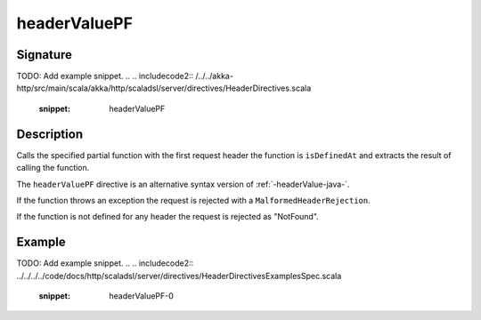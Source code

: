 .. _-headerValuePF-java-:

headerValuePF
=============

Signature
---------
TODO: Add example snippet.
.. 
.. includecode2:: /../../akka-http/src/main/scala/akka/http/scaladsl/server/directives/HeaderDirectives.scala
   :snippet: headerValuePF

Description
-----------
Calls the specified partial function with the first request header the function is ``isDefinedAt`` and extracts the
result of calling the function.

The ``headerValuePF`` directive is an alternative syntax version of :ref:`-headerValue-java-`.

If the function throws an exception the request is rejected with a ``MalformedHeaderRejection``.

If the function is not defined for any header the request is rejected as "NotFound".

Example
-------
TODO: Add example snippet.
.. 
.. includecode2:: ../../../../code/docs/http/scaladsl/server/directives/HeaderDirectivesExamplesSpec.scala
   :snippet: headerValuePF-0
